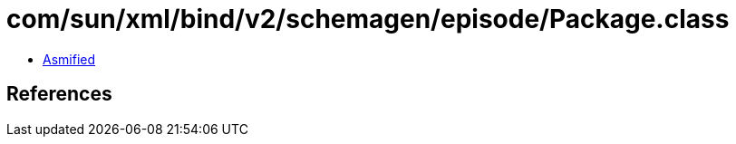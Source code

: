 = com/sun/xml/bind/v2/schemagen/episode/Package.class

 - link:Package-asmified.java[Asmified]

== References

